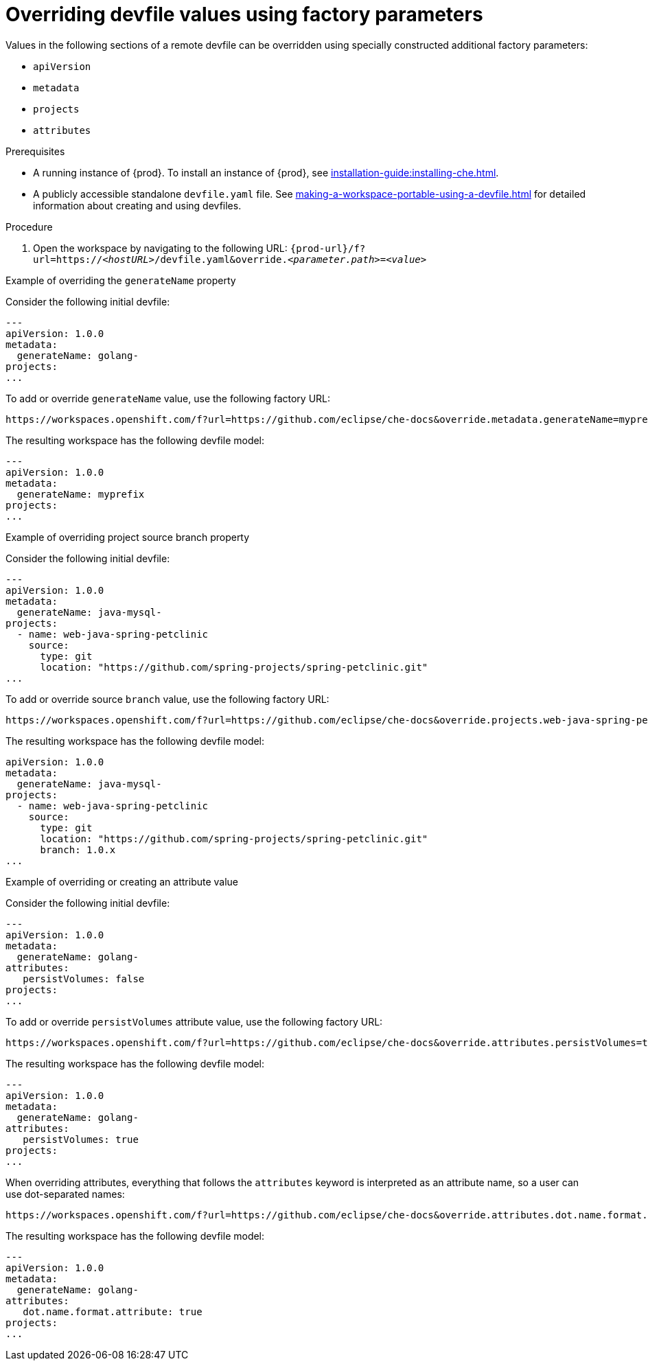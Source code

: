 // Module included in the following assemblies:
//
// configuring-a-workspace-using-a-devfile

[id="overriding-devfile-values-using-factory-parameters_{context}"]
= Overriding devfile values using factory parameters

Values in the following sections of a remote devfile can be overridden using specially constructed additional factory parameters:

* `apiVersion`
* `metadata`
* `projects`
* `attributes`

.Prerequisites
* A running instance of {prod}. To install an instance of {prod}, see xref:installation-guide:installing-che.adoc[].
* A publicly accessible standalone `devfile.yaml` file. See xref:making-a-workspace-portable-using-a-devfile.adoc[] for detailed information about creating and using devfiles.

.Procedure
. Open the workspace by navigating to the following URL: `pass:c,a,q[{prod-url}/f?url=https://__<hostURL>__/devfile.yaml&override.__<parameter.path>__=__<value>__]`

.Example of overriding the `generateName` property

Consider the following initial devfile:

[subs="+quotes"]
----
---
apiVersion: 1.0.0
metadata:
  generateName: golang-
projects:
...
----

To add or override `generateName` value, use the following factory URL:

[subs="+quotes"]
----
https://workspaces.openshift.com/f?url=https://github.com/eclipse/che-docs&override.metadata.generateName=myprefix
----

The resulting workspace has the following devfile model:

[subs="+quotes"]
----
---
apiVersion: 1.0.0
metadata:
  generateName: myprefix
projects:
...
----

.Example of overriding project source branch property

Consider the following initial devfile:

[subs="+quotes"]
----
---
apiVersion: 1.0.0
metadata:
  generateName: java-mysql-
projects:
  - name: web-java-spring-petclinic
    source:
      type: git
      location: "https://github.com/spring-projects/spring-petclinic.git"
...
----

To add or override source `branch` value, use the following factory URL:

[subs="+quotes"]
----
https://workspaces.openshift.com/f?url=https://github.com/eclipse/che-docs&override.projects.web-java-spring-petclinic.source.branch=1.0.x
----

The resulting workspace has the following devfile model:

[subs="+quotes"]
----
apiVersion: 1.0.0
metadata:
  generateName: java-mysql-
projects:
  - name: web-java-spring-petclinic
    source:
      type: git
      location: "https://github.com/spring-projects/spring-petclinic.git"
      branch: 1.0.x
...
----



.Example of overriding or creating an attribute value

Consider the following initial devfile:

[subs="+quotes"]
----
---
apiVersion: 1.0.0
metadata:
  generateName: golang-
attributes:
   persistVolumes: false
projects:
...
----

To add or override `persistVolumes` attribute value, use the following factory URL:

[subs="+quotes"]
----
https://workspaces.openshift.com/f?url=https://github.com/eclipse/che-docs&override.attributes.persistVolumes=true
----


The resulting workspace has the following devfile model:

[subs="+quotes"]
----
---
apiVersion: 1.0.0
metadata:
  generateName: golang-
attributes:
   persistVolumes: true
projects:
...
----

When overriding attributes, everything that follows the `attributes` keyword is interpreted as an attribute name, so a user can use dot-separated names:

[subs="+quotes"]
----
https://workspaces.openshift.com/f?url=https://github.com/eclipse/che-docs&override.attributes.dot.name.format.attribute=true
----

The resulting workspace has the following devfile model:

[subs="+quotes"]
----
---
apiVersion: 1.0.0
metadata:
  generateName: golang-
attributes:
   dot.name.format.attribute: true
projects:
...
----
